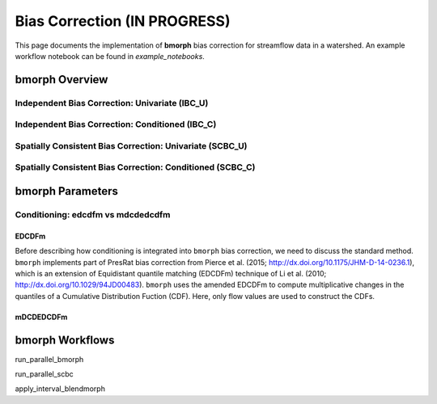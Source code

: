 Bias Correction **(IN PROGRESS)**
=================================

This page documents the implementation of
**bmorph** bias correction for streamflow
data in a watershed. An example workflow notebook
can be found in *example_notebooks*.

bmorph Overview
---------------
Independent Bias Correction: Univariate (IBC_U)
^^^^^^^^^^^^^^^^^^^^^^^^^^^^^^^^^^^^^^^^^^^^^^^



Independent Bias Correction: Conditioned (IBC_C)
^^^^^^^^^^^^^^^^^^^^^^^^^^^^^^^^^^^^^^^^^^^^^^^^



Spatially Consistent Bias Correction: Univariate (SCBC_U)
^^^^^^^^^^^^^^^^^^^^^^^^^^^^^^^^^^^^^^^^^^^^^^^^^^^^^^^^^



Spatially Consistent Bias Correction: Conditioned (SCBC_C)
^^^^^^^^^^^^^^^^^^^^^^^^^^^^^^^^^^^^^^^^^^^^^^^^^^^^^^^^^^




bmorph Parameters
-----------------

Conditioning: edcdfm vs mdcdedcdfm
^^^^^^^^^^^^^^^^^^^^^^^^^^^^^^^^^^

EDCDFm
""""""

Before describing how conditioning is integrated into ``bmorph`` bias correction, we need to discuss the standard method. 
``bmorph`` implements part of PresRat bias correction from Pierce et al. (2015; http://dx.doi.org/10.1175/JHM-D-14-0236.1), which is an extension of Equidistant quantile matching (EDCDFm) technique of Li et al. (2010; http://dx.doi.org/10.1029/94JD00483). ``bmorph`` uses the amended EDCDFm to compute multiplicative changes in the quantiles of a Cumulative Distribution Fuction (CDF). Here, only flow values are used to construct the CDFs. 

mDCDEDCDFm
""""""""""


bmorph Workflows
----------------

run_parallel_bmorph

run_parallel_scbc

apply_interval_blendmorph